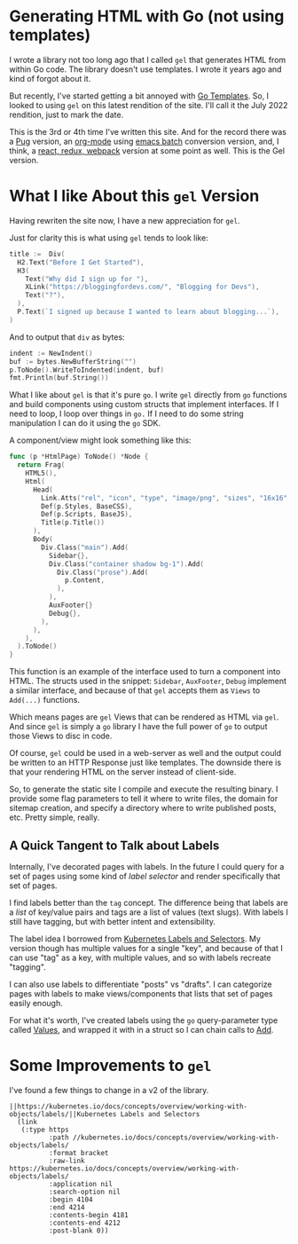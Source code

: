* Generating HTML with Go (not using templates)
  I wrote a library not too long ago that I called =gel= that generates
  HTML from within Go code.  The library doesn't use templates.  I
  wrote it years ago and kind of forgot about it.

  But recently, I've started getting a bit annoyed with [[https://pkg.go.dev/html/template@go1.18.3][Go Templates]].
  So, I looked to using =gel= on this latest rendition of the site.  I'll
  call it the July 2022 rendition, just to mark the date.

  This is the 3rd or 4th time I've written this site.  And for the
  record there was a [[https://pugjs.org/api/getting-started.html][Pug]] version, an [[https://orgmode.org/][org-mode]] using [[https://www.emacswiki.org/emacs/BatchMode][emacs batch]]
  conversion version, and, I think, a [[https://github.com/vannizhang/react-redux-boilerplate][react, redux, webpack]] version at
  some point as well.  This is the Gel version.

* What I like About this =gel= Version
  Having rewriten the site now, I have a new appreciation for =gel=.

  Just for clarity this is what using =gel= tends to look like:

  #+begin_src go
    title :=  Div(
      H2.Text("Before I Get Started"),
      H3(
        Text("Why did I sign up for "),
        XLink("https://bloggingfordevs.com/", "Blogging for Devs"),
        Text("?"),
      ),
      P.Text(`I signed up because I wanted to learn about blogging...`),
    )
  #+end_src

  And to output that =div= as bytes:

  #+begin_src go
    indent := NewIndent()
    buf := bytes.NewBufferString("")
    p.ToNode().WriteToIndented(indent, buf)
    fmt.Println(buf.String())
  #+end_src

  What I like about =gel= is that it's pure =go=.  I write =gel= directly
  from =go= functions and build components using custom structs that
  implement interfaces.  If I need to loop, I loop over things in =go.=
  If I need to do some string manipulation I can do it using the =go=
  SDK.

  A component/view might look something like this:

  #+begin_src go
    func (p *HtmlPage) ToNode() *Node {
      return Frag(
        HTML5(),
        Html(
          Head(
            Link.Atts("rel", "icon", "type", "image/png", "sizes", "16x16", "href", "/img/favicon-16x16.png"),
            Def(p.Styles, BaseCSS),
            Def(p.Scripts, BaseJS),
            Title(p.Title())
          ),
          Body(
            Div.Class("main").Add(
              Sidebar{},
              Div.Class("container shadow bg-1").Add(
                Div.Class("prose").Add(
                  p.Content,
                ),
              ),
              AuxFooter{}
              Debug{},
            ),
          ),
        ),
      ).ToNode()
    }
  #+end_src

  This function is an example of the interface used to turn a
  component into HTML.  The structs used in the snippet: =Sidebar=,
  =AuxFooter=, =Debug= implement a similar interface, and because of that
  =gel= accepts them as =Views= to =Add(...)= functions.

  Which means pages are =gel= Views that can be rendered as HTML via
  =gel=.  And since =gel= is simply a =go= library I have the full power of
  =go= to output those Views to disc in code.

  Of course, =gel= could be used in a web-server as well and the output
  could be written to an HTTP Response just like templates.  The
  downside there is that your rendering HTML on the server instead of
  client-side.

  So, to generate the static site I compile and execute the resulting
  binary.  I provide some flag parameters to tell it where to write
  files, the domain for sitemap creation, and specify a directory
  where to write published posts, etc.  Pretty simple, really.

** A Quick Tangent to Talk about Labels
  Internally, I've decorated pages with labels.  In the future I could
  query for a set of pages using some kind of /label selector/ and
  render specifically that set of pages.

  I find labels better than the =tag= concept.  The difference being
  that labels are a /list/ of key/value pairs and tags are a list of
  values (text slugs).  With labels I still have tagging, but with
  better intent and extensibility.

  The label idea I borrowed from [[https://kubernetes.io/docs/concepts/overview/working-with-objects/labels/][Kubernetes Labels and Selectors]].  My
  version though has multiple values for a single "key", and because
  of that I can use "tag" as a key, with multiple values, and so with
  labels recreate "tagging".

  I can also use labels to differentiate "posts" vs "drafts". I can
  categorize pages with labels to make views/components that lists
  that set of pages easily enough.

  For what it's worth, I've created labels using the =go=
  query-parameter type called [[https://pkg.go.dev/net/url#Values][Values]], and wrapped it with in a struct
  so I can chain calls to [[https://pkg.go.dev/net/url#Values.Add][Add]].

* Some Improvements to =gel=
  I've found a few things to change in a v2 of the library.

  #+begin_src elisp
  ||https://kubernetes.io/docs/concepts/overview/working-with-objects/labels/||Kubernetes Labels and Selectors
    (link
     (:type https
            :path //kubernetes.io/docs/concepts/overview/working-with-objects/labels/
            :format bracket
            :raw-link https://kubernetes.io/docs/concepts/overview/working-with-objects/labels/
            :application nil
            :search-option nil
            :begin 4104
            :end 4214
            :contents-begin 4181
            :contents-end 4212
            :post-blank 0))
  #+end_src
